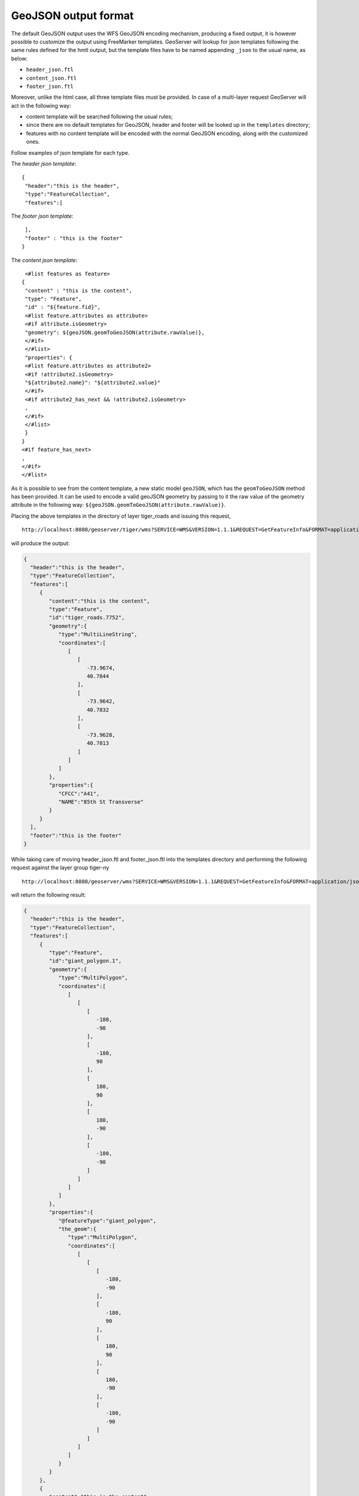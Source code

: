 .. _tutorials_getfeatureinfo_geojson:

GeoJSON output format
======================

The default GeoJSON output uses the WFS GeoJSON  encoding mechanism, producing a fixed output, it is however possible to customize the output using FreeMarker templates.
GeoServer will lookup for json templates following the same rules defined for the hmtl output, but the template files have to be named appending ``_json`` to the usual name, as below:

* ``header_json.ftl``
* ``content_json.ftl``
* ``footer_json.ftl``

Moreover, unlike the html case, all three template files must be provided.
In case of a multi-layer request GeoServer will act in the following way:

* content template will be searched following the usual rules;
* since there are no default templates for GeoJSON, header and footer will be looked up in the ``templates`` directory;
* features with no content template will be encoded with the normal GeoJSON encoding, along with the customized ones.


Follow examples of json template for each type.

The *header json template*::

 {
  "header":"this is the header",
  "type":"FeatureCollection",
  "features":[
	

The *footer json template*::

  ],
  "footer" : "this is the footer"
 }


The *content json template*::

  <#list features as feature>
 {
  "content" : "this is the content",
  "type": "Feature",
  "id" : "${feature.fid}",
  <#list feature.attributes as attribute>
  <#if attribute.isGeometry>
  "geometry": ${geoJSON.geomToGeoJSON(attribute.rawValue)},
  </#if>
  </#list>
  "properties": {
  <#list feature.attributes as attribute2>
  <#if !attribute2.isGeometry>
  "${attribute2.name}": "${attribute2.value}"
  </#if>
  <#if attribute2_has_next && !attribute2.isGeometry>
  ,
  </#if>
  </#list>
  }
 }
 <#if feature_has_next>
 ,
 </#if>
 </#list>
 

As it is possible to see from the content template, a new static model ``geoJSON``, which has the ``geomToGeoJSON`` method   has been provided. It can be used to encode a valid geoJSON geometry by passing to it the raw value of the geometry attribute in the following way:  ``${geoJSON.geomToGeoJSON(attribute.rawValue)}``.

Placing the above templates in the directory of layer tiger_roads and issuing this request, ::

  http://localhost:8080/geoserver/tiger/wms?SERVICE=WMS&VERSION=1.1.1&REQUEST=GetFeatureInfo&FORMAT=application/json&TRANSPARENT=true&QUERY_LAYERS=tiger:tiger_roads&LAYERS=tiger:tiger_roads&exceptions=application/vnd.ogc.se_inimage&INFO_FORMAT=application/json&FEATURE_COUNT=50&X=50&Y=50&SRS=EPSG:4326&STYLES=&WIDTH=101&HEIGHT=101&BBOX=-73.96894311918004,40.78191518783569,-73.96460866941197,40.78624963760376

will produce the output:

.. code-block:: json


 {
   "header":"this is the header",
   "type":"FeatureCollection",
   "features":[
      {
         "content":"this is the content",
         "type":"Feature",
         "id":"tiger_roads.7752",
         "geometry":{
            "type":"MultiLineString",
            "coordinates":[
               [
                  [
                     -73.9674,
                     40.7844
                  ],
                  [
                     -73.9642,
                     40.7832
                  ],
                  [
                     -73.9628,
                     40.7813
                  ]
               ]
            ]
         },
         "properties":{
            "CFCC":"A41",
            "NAME":"85th St Transverse"
         }
      }
   ],
   "footer":"this is the footer"
 }


While taking care of moving header_json.ftl and footer_json.ftl into the templates directory and performing the following request against the layer group tiger-ny ::
 
  http://localhost:8080/geoserver/wms?SERVICE=WMS&VERSION=1.1.1&REQUEST=GetFeatureInfo&FORMAT=application/json&TRANSPARENT=true&QUERY_LAYERS=tiger-ny&LAYERS=tiger-ny&exceptions=application/vnd.ogc.se_inimage&INFO_FORMAT=application/json&FEATURE_COUNT=50&X=50&Y=50&SRS=EPSG:4326&STYLES=&WIDTH=101&HEIGHT=101&BBOX=-74.01161170018896,40.70833468424098,-74.00944447530493,40.710501909125014


will return the following result:

.. code-block:: json


 {
   "header":"this is the header",
   "type":"FeatureCollection",
   "features":[
      {
         "type":"Feature",
         "id":"giant_polygon.1",
         "geometry":{
            "type":"MultiPolygon",
            "coordinates":[
               [
                  [
                     [
                        -180,
                        -90
                     ],
                     [
                        -180,
                        90
                     ],
                     [
                        180,
                        90
                     ],
                     [
                        180,
                        -90
                     ],
                     [
                        -180,
                        -90
                     ]
                  ]
               ]
            ]
         },
         "properties":{
            "@featureType":"giant_polygon",
            "the_geom":{
               "type":"MultiPolygon",
               "coordinates":[
                  [
                     [
                        [
                           -180,
                           -90
                        ],
                        [
                           -180,
                           90
                        ],
                        [
                           180,
                           90
                        ],
                        [
                           180,
                           -90
                        ],
                        [
                           -180,
                           -90
                        ]
                     ]
                  ]
               ]
            }
         }
      },
      {
         "content":"this is the content",
         "type":"Feature",
         "id":"tiger_roads.7672",
         "geometry":{
            "type":"MultiLineString",
            "coordinates":[
               [
                  [
                     -74.0108,
                     40.7093
                  ],
                  [
                     -74.0105,
                     40.7096
                  ]
               ]
            ]
         },
         "properties":{
            "CFCC":"A41",
            "NAME":"Broadway"
         }
      },
      {
         "type":"Feature",
         "id":"poi.3",
         "geometry":{
            "type":"Point",
            "coordinates":[
               -74.01053,
               40.709387
            ]
         },
         "properties":{
            "@featureType":"poi",
            "the_geom":{
               "type":"Point",
               "coordinates":[
                  -74.01053,
                  40.709387
               ]
            },
            "NAME":"art",
            "THUMBNAIL":"pics/22037856-Ti.jpg",
            "MAINPAGE":"pics/22037856-L.jpg"
         }
      }
   ],
   "footer":"this is the footer"
 }


As it is possible to see the json output comprise a mix of the output mediated by a content_json.ftl for the tiger_roads feature, and the normal output for the other features, while header and footer have been kept respectively at the top and at the bottom.
